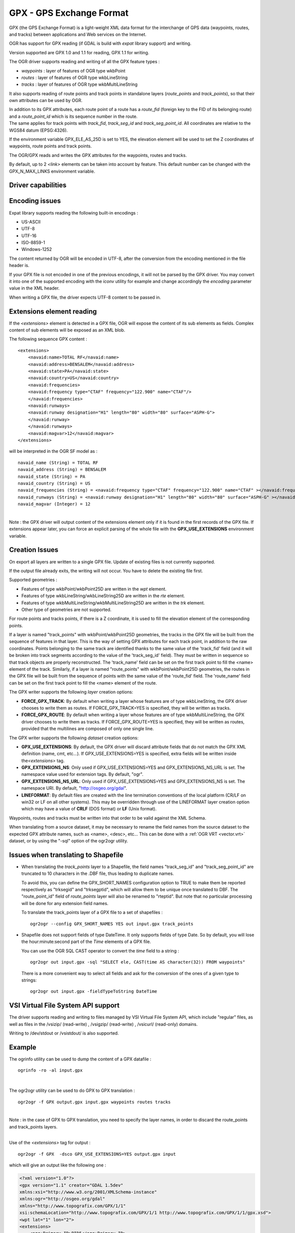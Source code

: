 .. _vector.gpx:

GPX - GPS Exchange Format
=========================

.. shortname:: GPX

.. build_dependencies:: (read support needs libexpat) 

GPX (the GPS Exchange Format) is a light-weight XML data format for the
interchange of GPS data (waypoints, routes, and tracks) between
applications and Web services on the Internet.

OGR has support for GPX reading (if GDAL is build with *expat* library
support) and writing.

Version supported are GPX 1.0 and 1.1 for reading, GPX 1.1 for writing.

The OGR driver supports reading and writing of all the GPX feature types
:

-  *waypoints* : layer of features of OGR type wkbPoint
-  *routes* : layer of features of OGR type wkbLineString
-  *tracks* : layer of features of OGR type wkbMultiLineString

It also supports reading of route points and track points in standalone
layers (*route_points* and *track_points*), so that their own attributes
can be used by OGR.

| In addition to its GPX attributes, each route point of a route has a
  *route_fid* (foreign key to the FID of its belonging route) and a
  *route_point_id* which is its sequence number in the route.
| The same applies for track points with *track_fid*, *track_seg_id* and
  *track_seg_point_id*. All coordinates are relative to the WGS84 datum
  (EPSG:4326).

If the environment variable GPX_ELE_AS_25D is set to YES, the elevation
element will be used to set the Z coordinates of waypoints, route points
and track points.

The OGR/GPX reads and writes the GPX attributes for the waypoints,
routes and tracks.

By default, up to 2 *<link>* elements can be taken into account by
feature. This default number can be changed with the GPX_N_MAX_LINKS
environment variable.

Driver capabilities
-------------------

.. supports_create::

.. supports_georeferencing::

.. supports_virtualio::

Encoding issues
---------------

Expat library supports reading the following built-in encodings :

-  US-ASCII
-  UTF-8
-  UTF-16
-  ISO-8859-1
-  Windows-1252

The content returned by OGR will be encoded in UTF-8, after the
conversion from the encoding mentioned in the file header is.

| If your GPX file is not encoded in one of the previous encodings, it
  will not be parsed by the GPX driver. You may convert it into one of
  the supported encoding with the *iconv* utility for example and change
  accordingly the *encoding* parameter value in the XML header.

When writing a GPX file, the driver expects UTF-8 content to be passed
in.

Extensions element reading
--------------------------

If the *<extensions>* element is detected in a GPX file, OGR will expose
the content of its sub elements as fields. Complex content of sub
elements will be exposed as an XML blob.

The following sequence GPX content :

::

       <extensions>
           <navaid:name>TOTAL RF</navaid:name>
           <navaid:address>BENSALEM</navaid:address>
           <navaid:state>PA</navaid:state>
           <navaid:country>US</navaid:country>
           <navaid:frequencies>
           <navaid:frequency type="CTAF" frequency="122.900" name="CTAF"/>
           </navaid:frequencies>
           <navaid:runways>
           <navaid:runway designation="H1" length="80" width="80" surface="ASPH-G">
           </navaid:runway>
           </navaid:runways>
           <navaid:magvar>12</navaid:magvar>
       </extensions>

will be interpreted in the OGR SF model as :

::

     navaid_name (String) = TOTAL RF
     navaid_address (String) = BENSALEM
     navaid_state (String) = PA
     navaid_country (String) = US
     navaid_frequencies (String) = <navaid:frequency type="CTAF" frequency="122.900" name="CTAF" ></navaid:frequency>
     navaid_runways (String) = <navaid:runway designation="H1" length="80" width="80" surface="ASPH-G" ></navaid:runway>
     navaid_magvar (Integer) = 12

| 
| Note : the GPX driver will output content of the extensions element
  only if it is found in the first records of the GPX file. If
  extensions appear later, you can force an explicit parsing of the
  whole file with the **GPX_USE_EXTENSIONS** environment variable.

Creation Issues
---------------

On export all layers are written to a single GPX file. Update of
existing files is not currently supported.

If the output file already exits, the writing will not occur. You have
to delete the existing file first.

Supported geometries :

-  Features of type wkbPoint/wkbPoint25D are written in the *wpt*
   element.
-  Features of type wkbLineString/wkbLineString25D are written in the
   *rte* element.
-  Features of type wkbMultiLineString/wkbMultiLineString25D are written
   in the *trk* element.
-  Other type of geometries are not supported.

For route points and tracks points, if there is a Z coordinate, it is
used to fill the elevation element of the corresponding points.

If a layer is named "track_points" with
wkbPoint/wkbPoint25D geometries, the tracks in the GPX file will be
built from the sequence of features in that layer. This is the way of
setting GPX attributes for each track point, in addition to the raw
coordinates. Points belonging to the same track are identified thanks to
the same value of the 'track_fid' field (and it will be broken into
track segments according to the value of the 'track_seg_id' field). They
must be written in sequence so that track objects are properly
reconstructed. The 'track_name' field can be set on the first track
point to fill the <name> element of the track. Similarly, if a layer is
named "route_points" with wkbPoint/wkbPoint25D geometries, the routes in
the GPX file will be built from the sequence of points with the same
value of the 'route_fid' field. The 'route_name' field can be set on the
first track point to fill the <name> element of the route.

The GPX writer supports the following *layer* creation options:

-  **FORCE_GPX_TRACK**: By default when writing a layer whose features
   are of type wkbLineString, the GPX driver chooses to write them as
   routes.
   If FORCE_GPX_TRACK=YES is specified, they will be written as tracks.
-  **FORCE_GPX_ROUTE**: By default when writing a layer whose features
   are of type wkbMultiLineString, the GPX driver chooses to write them
   as tracks.
   If FORCE_GPX_ROUTE=YES is specified, they will be written as routes,
   provided that the multilines are composed of only one single line.

The GPX writer supports the following *dataset* creation options:

-  **GPX_USE_EXTENSIONS**: By default, the GPX driver will discard
   attribute fields that do not match the GPX XML definition (name, cmt,
   etc...).
   If GPX_USE_EXTENSIONS=YES is specified, extra fields will be written
   inside the\ *<extensions>* tag.
-  **GPX_EXTENSIONS_NS**: Only used if GPX_USE_EXTENSIONS=YES and
   GPX_EXTENSIONS_NS_URL is set.
   The namespace value used for extension tags. By default, "ogr".
-  **GPX_EXTENSIONS_NS_URL**: Only used if GPX_USE_EXTENSIONS=YES and
   GPX_EXTENSIONS_NS is set.
   The namespace URI. By default, "http://osgeo.org/gdal".
-  **LINEFORMAT**: By default files are created with
   the line termination conventions of the local platform (CR/LF on
   win32 or LF on all other systems). This may be overridden through use
   of the LINEFORMAT layer creation option which may have a value of
   **CRLF** (DOS format) or **LF** (Unix format).

Waypoints, routes and tracks must be written into that order to be valid
against the XML Schema.

When translating from a source dataset, it may be necessary to rename
the field names from the source dataset to the expected GPX attribute
names, such as <name>, <desc>, etc... This can be done with a :ref:`OGR
VRT <vector.vrt>` dataset, or by using the "-sql" option of the
ogr2ogr utility.

Issues when translating to Shapefile
------------------------------------

-  When translating the *track_points* layer to a Shapefile, the field
   names "track_seg_id" and "track_seg_point_id" are truncated to 10
   characters in the .DBF file, thus leading to duplicate names.

   To avoid this, you can define the
   GPX_SHORT_NAMES configuration option to TRUE to make them be reported
   respectively as "trksegid" and "trksegptid", which will allow them to
   be unique once translated to DBF. The "route_point_id" field of
   *route_points* layer will also be renamed to "rteptid". But note that
   no particular processing will be done for any extension field names.

   To translate the track_points layer of a GPX file to a set of
   shapefiles :

   ::

          ogr2ogr --config GPX_SHORT_NAMES YES out input.gpx track_points

-  Shapefile does not support fields of type DateTime. It only supports
   fields of type Date. So by default, you will lose the
   hour:minute:second part of the *Time* elements of a GPX file.

   You can use the OGR SQL CAST operator to
   convert the *time* field to a string :

   ::

          ogr2ogr out input.gpx -sql "SELECT ele, CAST(time AS character(32)) FROM waypoints"

   There is a more convenient way to select
   all fields and ask for the conversion of the ones of a given type to
   strings:

   ::

          ogr2ogr out input.gpx -fieldTypeToString DateTime

VSI Virtual File System API support
-----------------------------------

The driver supports reading and writing to files managed by VSI Virtual
File System API, which include "regular" files, as well as files in the
/vsizip/ (read-write) , /vsigzip/ (read-write) , /vsicurl/ (read-only)
domains.

Writing to /dev/stdout or /vsistdout/ is also supported.

Example
-------

The ogrinfo utility can be used to dump the content of a GPX datafile :

::

   ogrinfo -ro -al input.gpx

| 

The ogr2ogr utility can be used to do GPX to GPX translation :

::

   ogr2ogr -f GPX output.gpx input.gpx waypoints routes tracks

| 
| Note : in the case of GPX to GPX translation, you need to specify the
  layer names, in order to discard the route_points and track_points
  layers.

| 

Use of the *<extensions>* tag for output :

::

   ogr2ogr -f GPX  -dsco GPX_USE_EXTENSIONS=YES output.gpx input

which will give an output like the following one :

.. code-block:: XML

       <?xml version="1.0"?>
       <gpx version="1.1" creator="GDAL 1.5dev"
       xmlns:xsi="http://www.w3.org/2001/XMLSchema-instance"
       xmlns:ogr="http://osgeo.org/gdal"
       xmlns="http://www.topografix.com/GPX/1/1"
       xsi:schemaLocation="http://www.topografix.com/GPX/1/1 http://www.topografix.com/GPX/1/1/gpx.xsd">
       <wpt lat="1" lon="2">
       <extensions>
           <ogr:Primary_ID>PID5</ogr:Primary_ID>
           <ogr:Secondary_ID>SID5</ogr:Secondary_ID>
       </extensions>
       </wpt>
       <wpt lat="3" lon="4">
       <extensions>
           <ogr:Primary_ID>PID4</ogr:Primary_ID>
           <ogr:Secondary_ID>SID4</ogr:Secondary_ID>
       </extensions>
       </wpt>
       </gpx>

Use of -sql option to remap field names to the ones allowed by the GPX
schema:

::

   ogr2ogr -f GPX output.gpx input.shp -sql "SELECT field1 AS name, field2 AS desc FROM input"

FAQ
---

How to solve "ERROR 6: Cannot create GPX layer XXXXXX with unknown
geometry type" ?

This error happens when the layer to create does not expose a precise
geometry type, but just a generic wkbUnknown type. This is for example
the case when using ogr2ogr with a SQL request to a PostgreSQL
datasource. You must then explicitly specify -nlt POINT (or LINESTRING
or MULTILINESTRING).

See Also
--------

-  `Home page for GPX format <http://www.topografix.com/gpx.asp>`__
-  `GPX 1.1 format documentation <http://www.topografix.com/GPX/1/1/>`__

